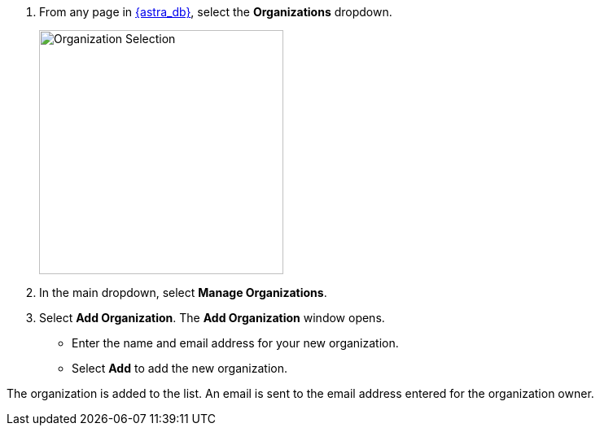 . From any page in https://astra.datastax.com[{astra_db}], select the *Organizations* dropdown.
+
image::ROOT:OrgSelection.png[alt=Organization Selection,width=300]
+
. In the main dropdown, select *Manage Organizations*.
. Select *Add Organization*. The *Add Organization* window opens.
  * Enter the name and email address for your new organization.
  * Select *Add* to add the new organization.

The organization is added to the list.
An email is sent to the email address entered for the organization owner.
